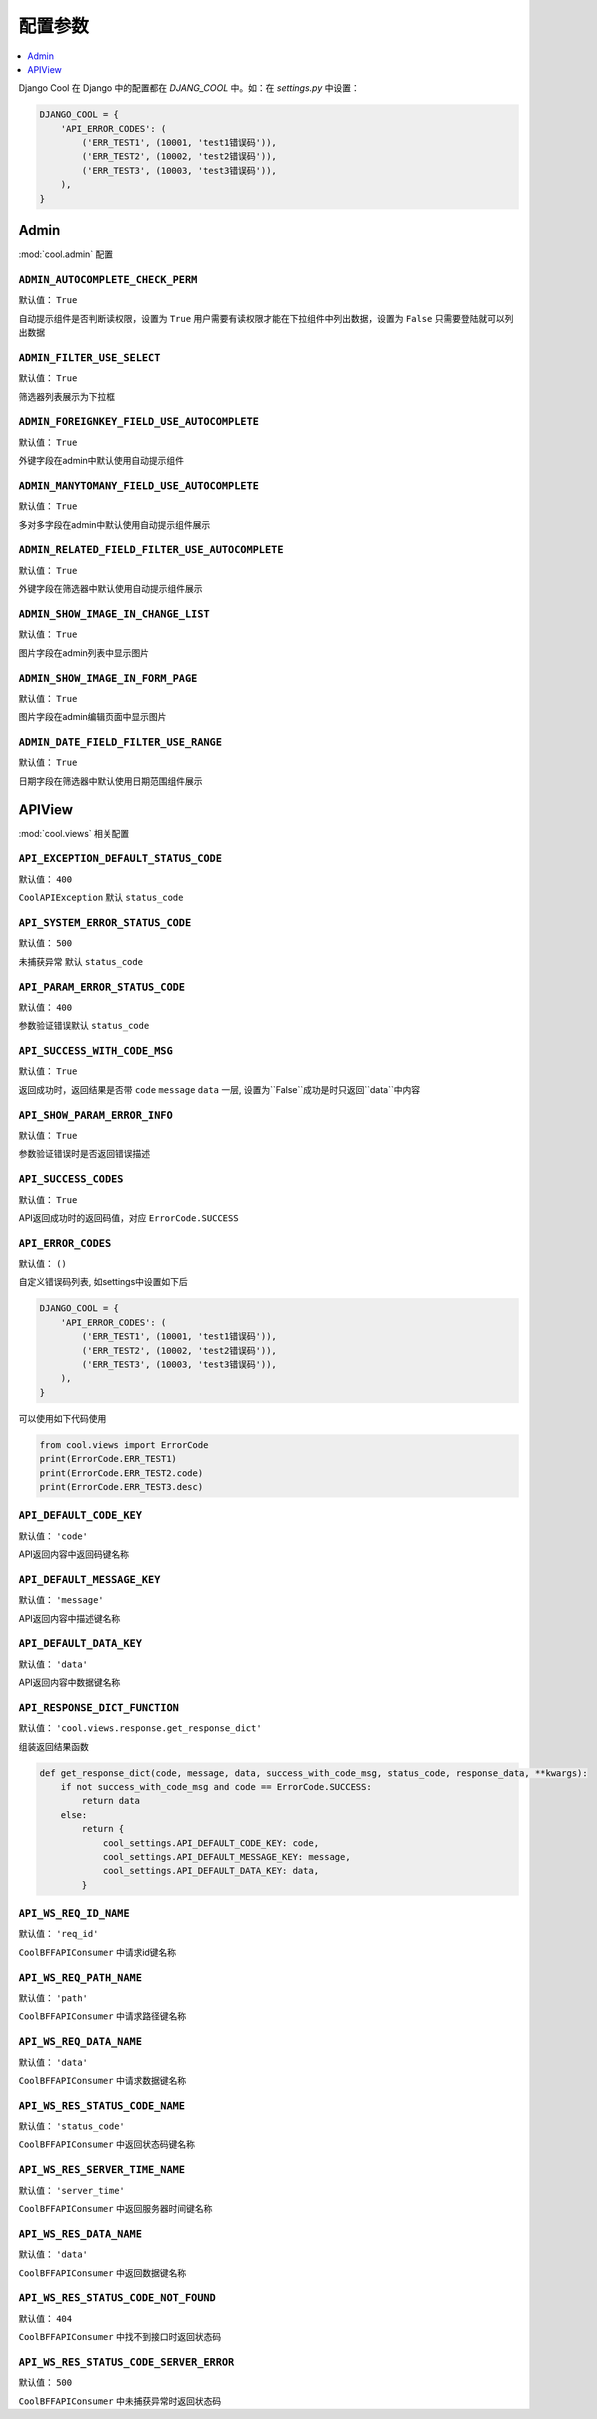 ===================
配置参数
===================

.. contents::
    :local:
    :depth: 1


Django Cool 在 Django 中的配置都在 `DJANG_COOL` 中。如：在 `settings.py` 中设置：

.. code-block:: python

    DJANGO_COOL = {
        'API_ERROR_CODES': (
            ('ERR_TEST1', (10001, 'test1错误码')),
            ('ERR_TEST2', (10002, 'test2错误码')),
            ('ERR_TEST3', (10003, 'test3错误码')),
        ),
    }


Admin
====================

:mod:`cool.admin` 配置

.. setting:: ADMIN_AUTOCOMPLETE_CHECK_PERM

``ADMIN_AUTOCOMPLETE_CHECK_PERM``
---------------------------------------------------------------
默认值： ``True``

自动提示组件是否判断读权限，设置为 ``True`` 用户需要有读权限才能在下拉组件中列出数据，设置为 ``False`` 只需要登陆就可以列出数据

.. setting:: ADMIN_FILTER_USE_SELECT

``ADMIN_FILTER_USE_SELECT``
---------------------------------------------------------------
默认值： ``True``

筛选器列表展示为下拉框

.. setting:: ADMIN_FOREIGNKEY_FIELD_USE_AUTOCOMPLETE

``ADMIN_FOREIGNKEY_FIELD_USE_AUTOCOMPLETE``
---------------------------------------------------------------
默认值： ``True``

外键字段在admin中默认使用自动提示组件

.. setting:: ADMIN_MANYTOMANY_FIELD_USE_AUTOCOMPLETE

``ADMIN_MANYTOMANY_FIELD_USE_AUTOCOMPLETE``
---------------------------------------------------------------
默认值： ``True``

多对多字段在admin中默认使用自动提示组件展示

.. setting:: ADMIN_RELATED_FIELD_FILTER_USE_AUTOCOMPLETE

``ADMIN_RELATED_FIELD_FILTER_USE_AUTOCOMPLETE``
---------------------------------------------------------------
默认值： ``True``

外键字段在筛选器中默认使用自动提示组件展示

.. setting:: ADMIN_SHOW_IMAGE_IN_CHANGE_LIST

``ADMIN_SHOW_IMAGE_IN_CHANGE_LIST``
---------------------------------------------------------------
默认值： ``True``

图片字段在admin列表中显示图片

.. setting:: ADMIN_SHOW_IMAGE_IN_FORM_PAGE

``ADMIN_SHOW_IMAGE_IN_FORM_PAGE``
---------------------------------------------------------------
默认值： ``True``

图片字段在admin编辑页面中显示图片

.. setting:: ADMIN_DATE_FIELD_FILTER_USE_RANGE

``ADMIN_DATE_FIELD_FILTER_USE_RANGE``
---------------------------------------------------------------
默认值： ``True``

日期字段在筛选器中默认使用日期范围组件展示

APIView
====================
:mod:`cool.views` 相关配置

.. setting:: API_EXCEPTION_DEFAULT_STATUS_CODE

``API_EXCEPTION_DEFAULT_STATUS_CODE``
---------------------------------------------------------------
默认值： ``400``

``CoolAPIException`` 默认 ``status_code``

.. setting:: API_SYSTEM_ERROR_STATUS_CODE

``API_SYSTEM_ERROR_STATUS_CODE``
---------------------------------------------------------------
默认值： ``500``

未捕获异常 默认 ``status_code``

.. setting:: API_PARAM_ERROR_STATUS_CODE

``API_PARAM_ERROR_STATUS_CODE``
---------------------------------------------------------------
默认值： ``400``

参数验证错误默认 ``status_code``

.. setting:: API_SUCCESS_WITH_CODE_MSG

``API_SUCCESS_WITH_CODE_MSG``
---------------------------------------------------------------
默认值： ``True``

返回成功时，返回结果是否带 ``code`` ``message`` ``data`` 一层, 设置为``False``成功是时只返回``data``中内容

.. setting:: API_SHOW_PARAM_ERROR_INFO

``API_SHOW_PARAM_ERROR_INFO``
---------------------------------------------------------------
默认值： ``True``

参数验证错误时是否返回错误描述

.. setting:: API_SHOW_PARAM_ERROR_INFO

``API_SUCCESS_CODES``
---------------------------------------------------------------
默认值： ``True``

API返回成功时的返回码值，对应 ``ErrorCode.SUCCESS``

.. setting:: API_ERROR_CODES

``API_ERROR_CODES``
---------------------------------------------------------------
默认值： ``()``

自定义错误码列表, 如settings中设置如下后

.. code-block:: python

    DJANGO_COOL = {
        'API_ERROR_CODES': (
            ('ERR_TEST1', (10001, 'test1错误码')),
            ('ERR_TEST2', (10002, 'test2错误码')),
            ('ERR_TEST3', (10003, 'test3错误码')),
        ),
    }


可以使用如下代码使用

.. code-block:: python

    from cool.views import ErrorCode
    print(ErrorCode.ERR_TEST1)
    print(ErrorCode.ERR_TEST2.code)
    print(ErrorCode.ERR_TEST3.desc)


.. setting:: API_DEFAULT_CODE_KEY

``API_DEFAULT_CODE_KEY``
---------------------------------------------------------------
默认值： ``'code'``

API返回内容中返回码键名称

.. setting:: API_DEFAULT_MESSAGE_KEY

``API_DEFAULT_MESSAGE_KEY``
---------------------------------------------------------------
默认值： ``'message'``

API返回内容中描述键名称

.. setting:: API_DEFAULT_DATA_KEY

``API_DEFAULT_DATA_KEY``
---------------------------------------------------------------
默认值： ``'data'``

API返回内容中数据键名称

.. setting:: API_RESPONSE_DICT_FUNCTION

``API_RESPONSE_DICT_FUNCTION``
---------------------------------------------------------------
默认值： ``'cool.views.response.get_response_dict'``

组装返回结果函数

.. code-block:: python

    def get_response_dict(code, message, data, success_with_code_msg, status_code, response_data, **kwargs):
        if not success_with_code_msg and code == ErrorCode.SUCCESS:
            return data
        else:
            return {
                cool_settings.API_DEFAULT_CODE_KEY: code,
                cool_settings.API_DEFAULT_MESSAGE_KEY: message,
                cool_settings.API_DEFAULT_DATA_KEY: data,
            }

.. setting:: API_WS_REQ_ID_NAME

``API_WS_REQ_ID_NAME``
---------------------------------------------------------------
默认值： ``'req_id'``

``CoolBFFAPIConsumer`` 中请求id键名称

.. setting:: API_WS_REQ_PATH_NAME

``API_WS_REQ_PATH_NAME``
---------------------------------------------------------------
默认值： ``'path'``

``CoolBFFAPIConsumer`` 中请求路径键名称

.. setting:: API_WS_REQ_DATA_NAME

``API_WS_REQ_DATA_NAME``
---------------------------------------------------------------
默认值： ``'data'``

``CoolBFFAPIConsumer`` 中请求数据键名称

.. setting:: API_WS_RES_STATUS_CODE_NAME

``API_WS_RES_STATUS_CODE_NAME``
---------------------------------------------------------------
默认值： ``'status_code'``

``CoolBFFAPIConsumer`` 中返回状态码键名称

.. setting:: API_WS_RES_SERVER_TIME_NAME

``API_WS_RES_SERVER_TIME_NAME``
---------------------------------------------------------------
默认值： ``'server_time'``

``CoolBFFAPIConsumer`` 中返回服务器时间键名称

.. setting:: API_WS_RES_DATA_NAME

``API_WS_RES_DATA_NAME``
---------------------------------------------------------------
默认值： ``'data'``

``CoolBFFAPIConsumer`` 中返回数据键名称

.. setting:: API_WS_RES_STATUS_CODE_NOT_FOUND

``API_WS_RES_STATUS_CODE_NOT_FOUND``
---------------------------------------------------------------
默认值： ``404``

``CoolBFFAPIConsumer`` 中找不到接口时返回状态码

.. setting:: API_WS_RES_STATUS_CODE_SERVER_ERROR

``API_WS_RES_STATUS_CODE_SERVER_ERROR``
---------------------------------------------------------------
默认值： ``500``

``CoolBFFAPIConsumer`` 中未捕获异常时返回状态码
